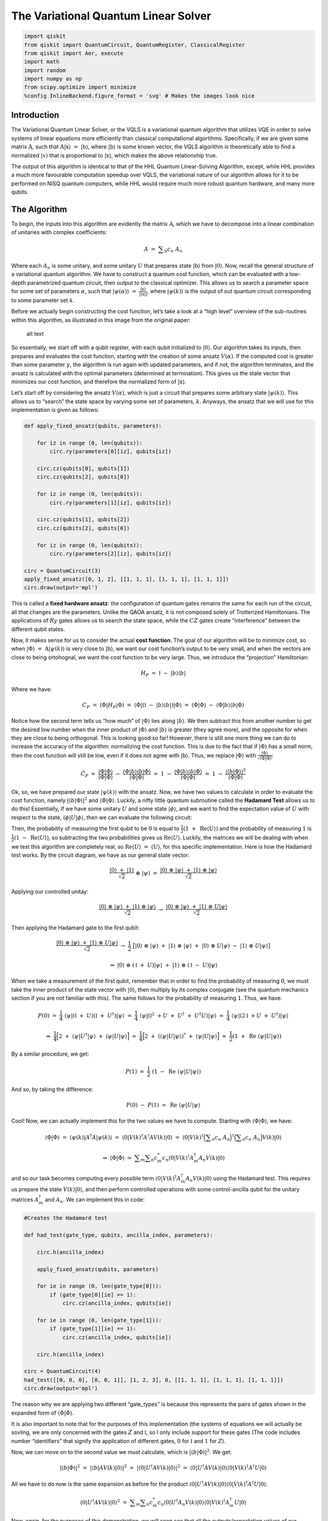The Variational Quantum Linear Solver
=====================================

.. code:: python

   import qiskit
   from qiskit import QuantumCircuit, QuantumRegister, ClassicalRegister
   from qiskit import Aer, execute
   import math
   import random
   import numpy as np
   from scipy.optimize import minimize
   %config InlineBackend.figure_format = 'svg' # Makes the images look nice

Introduction
------------

The Variational Quantum Linear Solver, or the VQLS is a variational
quantum algorithm that utilizes VQE in order to solve systems of linear
equations more efficiently than classical computational algortihms.
Specifically, if we are given some matrix :math:`\textbf{A}`, such that
:math:`\textbf{A} |\textbf{x}\rangle \ = \ |\textbf{b}\rangle`, where
:math:`|\textbf{b}\rangle` is some known vector, the VQLS algorithm is
theoretically able to find a normalized :math:`|x\rangle` that is
proportional to :math:`|\textbf{x}\rangle`, which makes the above
relationship true.

The output of this algorithm is identical to that of the HHL Quantum
Linear-Solving Algorithm, except, while HHL provides a much more
favourable computation speedup over VQLS, the variational nature of our
algorithm allows for it to be performed on NISQ quantum computers, while
HHL would require much more robust quantum hardware, and many more
qubits.

The Algorithm
-------------

To begin, the inputs into this algorithm are evidently the matrix
:math:`\textbf{A}`, which we have to decompose into a linear combination
of unitaries with complex coefficients:

.. math:: A \ = \ \displaystyle\sum_{n} c_n \ A_n

Where each :math:`A_n` is some unitary, and some unitary :math:`U` that
prepares state :math:`|\textbf{b}\rangle` from :math:`|0\rangle`. Now,
recall the general structure of a variational quantum algorithm. We have
to construct a quantum cost function, which can be evaluated with a
low-depth parametrized quantum circuit, then output to the classical
optimizer. This allows us to search a parameter space for some set of
parameters :math:`\alpha`, such that
:math:`|\psi(\alpha)\rangle \ = \ \frac{|\textbf{x}\rangle}{|| \textbf{x} ||}`,
where :math:`|\psi(k)\rangle` is the output of out quantum circuit
corresponding to some parameter set :math:`k`.

Before we actually begin constructing the cost function, let’s take a
look at a “high level” overview of the sub-routines within this
algorithm, as illustrated in this image from the original paper:

.. figure:: images/bro.png
   :alt: alt text

   alt text

So essentially, we start off with a qubit register, with each qubit
initialized to :math:`|0\rangle`. Our algorithm takes its inputs, then
prepares and evaluates the cost function, starting with the creation of
some ansatz :math:`V(\alpha)`. If the computed cost is greater than some
parameter :math:`\gamma`, the algorithm is run again with updated
parameters, and if not, the algorithm terminates, and the ansatz is
calculated with the optimal parameters (determined at termination). This
gives us the state vector that minimizes our cost function, and
therefore the normalized form of :math:`|\textbf{x}\rangle`.

Let’s start off by considering the ansatz :math:`V(\alpha)`, which is
just a circuit that prepares some arbitrary state
:math:`|\psi(k)\rangle`. This allows us to “search” the state space by
varying some set of parameters, :math:`k`. Anyways, the ansatz that we
will use for this implementation is given as follows:

.. code:: python

   def apply_fixed_ansatz(qubits, parameters):

       for iz in range (0, len(qubits)):
           circ.ry(parameters[0][iz], qubits[iz])

       circ.cz(qubits[0], qubits[1])
       circ.cz(qubits[2], qubits[0])

       for iz in range (0, len(qubits)):
           circ.ry(parameters[1][iz], qubits[iz])

       circ.cz(qubits[1], qubits[2])
       circ.cz(qubits[2], qubits[0])

       for iz in range (0, len(qubits)):
           circ.ry(parameters[2][iz], qubits[iz])

   circ = QuantumCircuit(3)
   apply_fixed_ansatz([0, 1, 2], [[1, 1, 1], [1, 1, 1], [1, 1, 1]])
   circ.draw(output='mpl')

This is called a **fixed hardware ansatz**: the configuration of quantum
gates remains the same for each run of the circuit, all that changes are
the parameters. Unlike the QAOA ansatz, it is not composed solely of
Trotterized Hamiltonians. The applications of :math:`Ry` gates allows us
to search the state space, while the :math:`CZ` gates create
“interference” between the different qubit states.

Now, it makes sense for us to consider the actual **cost function**. The
goal of our algorithm will be to minimize cost, so when
:math:`|\Phi\rangle \ = \ \textbf{A} |\psi(k)\rangle` is very close to
:math:`|\textbf{b}\rangle`, we want our cost function’s output to be
very small, and when the vectors are close to being ortohognal, we want
the cost function to be very large. Thus, we introduce the “projection”
Hamiltonian:

.. math:: H_P \ = \ \mathbb{I} \ - \ |b\rangle \langle b|

Where we have:

.. math:: C_P \ = \ \langle \Phi | H_P | \Phi \rangle \ = \ \langle \Phi | (\mathbb{I} \ - \ |b\rangle \langle b|) |\Phi \rangle \ = \ \langle \Phi | \Phi \rangle \ - \ \langle \Phi |b\rangle \langle b | \Phi \rangle

Notice how the second term tells us “how much” of :math:`|\Phi\rangle`
lies along :math:`|b\rangle`. We then subtract this from another number
to get the desired low number when the inner product of
:math:`|\Phi\rangle` and :math:`|b\rangle` is greater (they agree more),
and the opposite for when they are close to being orthogonal. This is
looking good so far! However, there is still one more thing we can do to
increase the accuracy of the algorithm: normalizing the cost function.
This is due to the fact that if :math:`|\Phi\rangle` has a small norm,
then the cost function will still be low, even if it does not agree with
:math:`|\textbf{b}\rangle`. Thus, we replace :math:`|\Phi\rangle` with
:math:`\frac{|\Phi\rangle}{\sqrt{\langle \Phi | \Phi \rangle}}`:

.. math:: \hat{C}_P \ = \ \frac{\langle \Phi | \Phi \rangle}{\langle \Phi | \Phi \rangle} \ - \ \frac{\langle \Phi |b\rangle \langle b | \Phi \rangle}{\langle \Phi | \Phi \rangle} \ = \ 1 \ - \ \frac{\langle \Phi |b\rangle \langle b | \Phi \rangle}{\langle \Phi | \Phi \rangle} \ = \ 1 \ - \ \frac{|\langle b | \Phi \rangle|^2}{\langle \Phi | \Phi \rangle}

Ok, so, we have prepared our state :math:`|\psi(k)\rangle` with the
ansatz. Now, we have two values to calculate in order to evaluate the
cost function, namely :math:`|\langle b | \Phi \rangle|^2` and
:math:`\langle \Phi | \Phi \rangle`. Luckily, a nifty little quantum
subroutine called the **Hadamard Test** allows us to do this!
Essentially, if we have some unitary :math:`U` and some state
:math:`|\phi\rangle`, and we want to find the expectation value of
:math:`U` with respect to the state,
:math:`\langle \phi | U | \phi \rangle`, then we can evaluate the
following circuit:

Then, the probability of measuring the first qubit to be :math:`0` is
equal to :math:`\frac{1}{2} (1 \ + \ \text{Re}\langle U \rangle)` and
the probability of measuring :math:`1` is
:math:`\frac{1}{2} (1 \ - \ \text{Re}\langle U \rangle)`, so subtracting
the two probabilities gives us :math:`\text{Re} \langle U \rangle`.
Luckily, the matrices we will be dealing with when we test this
algorithm are completely real, so
:math:`\text{Re} \langle U \rangle \ = \ \langle U \rangle`, for this
specific implementation. Here is how the Hadamard test works. By the
circuit diagram, we have as our general state vector:

.. math:: \frac{|0\rangle \ + \ |1\rangle}{\sqrt{2}} \ \otimes \ |\psi\rangle \ = \ \frac{|0\rangle \ \otimes \ |\psi\rangle \ + \ |1\rangle \ \otimes \ |\psi\rangle}{\sqrt{2}}

Applying our controlled unitay:

.. math:: \frac{|0\rangle \ \otimes \ |\psi\rangle \ + \ |1\rangle \ \otimes \ |\psi\rangle}{\sqrt{2}} \ \rightarrow \ \frac{|0\rangle \ \otimes \ |\psi\rangle \ + \ |1\rangle \ \otimes \ U|\psi\rangle}{\sqrt{2}}

Then applying the Hadamard gate to the first qubit:

.. math:: \frac{|0\rangle \ \otimes \ |\psi\rangle \ + \ |1\rangle \ \otimes \ U|\psi\rangle}{\sqrt{2}} \ \rightarrow \ \frac{1}{2} \ \big[ |0\rangle \ \otimes \ |\psi\rangle \ + \ |1\rangle \ \otimes \ |\psi\rangle \ + \ |0\rangle \ \otimes \ U|\psi\rangle \ - \ |1\rangle \ \otimes \ U|\psi\rangle \big]

.. math:: \Rightarrow \ |0\rangle \ \otimes \ (\mathbb{I} \ + \ U)|\psi\rangle \ + \ |1\rangle \ \otimes \ (\mathbb{I} \ - \ U)|\psi\rangle

When we take a measurement of the first qubit, remember that in order to
find the probability of measuring :math:`0`, we must take the inner
product of the state vector with :math:`|0\rangle`, then multiply by its
complex conjugate (see the quantum mechanics section if you are not
familiar with this). The same follows for the probability of measuring
:math:`1`. Thus, we have:

.. math:: P(0) \ = \ \frac{1}{4} \ \langle \psi | (\mathbb{I} \ + \ U) (\mathbb{I} \ + \ U^{\dagger}) |\psi\rangle \ = \ \frac{1}{4} \ \langle \psi | (\mathbb{I}^2 \ + U \ + \ U^{\dagger} \ + \ U^{\dagger} U) |\psi\rangle \ = \ \frac{1}{4} \ \langle \psi | (2\mathbb{I} \ + U \ + \ U^{\dagger}) |\psi\rangle

.. math:: \Rightarrow \ \frac{1}{4} \Big[ 2 \ + \ \langle \psi | U^{\dagger} | \psi \rangle \ + \ \langle \psi | U | \psi \rangle \Big] \ = \ \frac{1}{4} \Big[ 2 \ + \ (\langle \psi | U | \psi \rangle)^{*} \ + \ \langle \psi | U | \psi \rangle \Big] \ = \ \frac{1}{2} (1 \ + \ \text{Re} \ \langle \psi | U | \psi \rangle)

By a similar procedure, we get:

.. math:: P(1) \ = \ \frac{1}{2} \ (1 \ - \ \text{Re} \ \langle \psi | U | \psi \rangle)

And so, by taking the difference:

.. math:: P(0) \ - \ P(1) \ = \ \text{Re} \ \langle \psi | U | \psi \rangle

Cool! Now, we can actually implement this for the two values we have to
compute. Starting with :math:`\langle \Phi | \Phi \rangle`, we have:

.. math:: \langle \Phi | \Phi \rangle \ = \ \langle \psi(k) | A^{\dagger} A |\psi(k) \rangle \ = \ \langle 0 | V(k)^{\dagger} A^{\dagger} A V(k) |0\rangle \ = \ \langle 0 | V(k)^{\dagger} \Big( \displaystyle\sum_{n} c_n \ A_n \Big)^{\dagger} \Big( \displaystyle\sum_{n} c_n \ A_n \Big) V(k) |0\rangle

.. math:: \Rightarrow \ \langle \Phi | \Phi \rangle \ = \ \displaystyle\sum_{m} \displaystyle\sum_{n} c_m^{*} c_n \langle 0 | V(k)^{\dagger} A_m^{\dagger} A_n V(k) |0\rangle

and so our task becomes computing every possible term
:math:`\langle 0 | V(k)^{\dagger} A_m^{\dagger} A_n V(k) |0\rangle`
using the Hadamard test. This requires us prepare the state
:math:`V(k) |0\rangle`, and then perform controlled operations with some
control-ancilla qubit for the unitary matrices :math:`A_m^{\dagger}` and
:math:`A_n`. We can implement this in code:

.. code:: python

   #Creates the Hadamard test

   def had_test(gate_type, qubits, ancilla_index, parameters):

       circ.h(ancilla_index)

       apply_fixed_ansatz(qubits, parameters)

       for ie in range (0, len(gate_type[0])):
           if (gate_type[0][ie] == 1):
               circ.cz(ancilla_index, qubits[ie])

       for ie in range (0, len(gate_type[1])):
           if (gate_type[1][ie] == 1):
               circ.cz(ancilla_index, qubits[ie])

       circ.h(ancilla_index)

   circ = QuantumCircuit(4)
   had_test([[0, 0, 0], [0, 0, 1]], [1, 2, 3], 0, [[1, 1, 1], [1, 1, 1], [1, 1, 1]])
   circ.draw(output='mpl')

The reason why we are applying two different “gate_types” is because
this represents the pairs of gates shown in the expanded form of
:math:`\langle \Phi | \Phi \rangle`.

It is also important to note that for the purposes of this
implementation (the systems of equations we will actually be sovling, we
are only concerned with the gates :math:`Z` and :math:`\mathbb{I}`, so I
only include support for these gates (The code includes number
“identifiers” that signify the application of different gates, :math:`0`
for :math:`\mathbb{I}` and :math:`1` for :math:`Z`).

Now, we can move on to the second value we must calculate, which is
:math:`|\langle b | \Phi \rangle|^2`. We get:

.. math:: |\langle b | \Phi \rangle|^2 \ = \ |\langle b | A V(k) | 0 \rangle|^2 \ = \ |\langle 0 | U^{\dagger} A V(k) | 0 \rangle|^2 \ = \ \langle 0 | U^{\dagger} A V(k) | 0 \rangle \langle 0 | V(k)^{\dagger} A^{\dagger} U |0\rangle

All we have to do now is the same expansion as before for the product
:math:`\langle 0 | U^{\dagger} A V(k) | 0 \rangle \langle 0 | V(k)^{\dagger} A^{\dagger} U |0\rangle`:

.. math:: \langle 0 | U^{\dagger} A V(k) | 0 \rangle^2 \ = \ \displaystyle\sum_{m} \displaystyle\sum_{n} c_m^{*} c_n \langle 0 | U^{\dagger} A_n V(k) | 0 \rangle \langle 0 | V(k)^{\dagger} A_m^{\dagger} U |0\rangle

Now, again, for the purposes of this demonstration, we will soon see
that all the outputs/expectation values of our implementation will be
real, so we have:

.. math:: \Rightarrow \ \langle 0 | U^{\dagger} A V(k) | 0 \rangle \ = \ (\langle 0 | U^{\dagger} A V(k) | 0 \rangle)^{*} \ = \ \langle 0 | V(k)^{\dagger} A^{\dagger} U |0\rangle

Thus, in this particular implementation:

.. math:: |\langle b | \Phi \rangle|^2 \ = \ \displaystyle\sum_{m} \displaystyle\sum_{n} c_m c_n \langle 0 | U^{\dagger} A_n V(k) | 0 \rangle \langle 0 | U^{\dagger} A_m V(k) | 0 \rangle

There is a sophisticated way of solving for this value, using a
newly-proposed subroutine called the **Hadamard Overlap Test** (see
cited paper), but for this tutorial, we will just be using a standard
Hadamard Test, where we control each matrix. This unfortauntely requires
the use of an extra ancilla qubit. We essentially just place a control
on each of the gates involved in the ancilla, the :math:`|b\rangle`
preparation unitary, and the :math:`A_n` unitaries. We get something
like this for the controlled-ansatz:

.. code:: python

   #Creates controlled anstaz for calculating |<b|psi>|^2 with a Hadamard test

   def control_fixed_ansatz(qubits, parameters, ancilla, reg):

       for i in range (0, len(qubits)):
           circ.cry(parameters[0][i], qiskit.circuit.Qubit(reg, ancilla), qiskit.circuit.Qubit(reg, qubits[i]))

       circ.ccx(ancilla, qubits[1], 4)
       circ.cz(qubits[0], 4)
       circ.ccx(ancilla, qubits[1], 4)

       circ.ccx(ancilla, qubits[0], 4)
       circ.cz(qubits[2], 4)
       circ.ccx(ancilla, qubits[0], 4)

       for i in range (0, len(qubits)):
           circ.cry(parameters[1][i], qiskit.circuit.Qubit(reg, ancilla), qiskit.circuit.Qubit(reg, qubits[i]))

       circ.ccx(ancilla, qubits[2], 4)
       circ.cz(qubits[1], 4)
       circ.ccx(ancilla, qubits[2], 4)

       circ.ccx(ancilla, qubits[0], 4)
       circ.cz(qubits[2], 4)
       circ.ccx(ancilla, qubits[0], 4)

       for i in range (0, len(qubits)):
           circ.cry(parameters[2][i], qiskit.circuit.Qubit(reg, ancilla), qiskit.circuit.Qubit(reg, qubits[i]))

   q_reg = QuantumRegister(5)
   circ = QuantumCircuit(q_reg)
   control_fixed_ansatz([1, 2, 3], [[1, 1, 1], [1, 1, 1], [1, 1, 1]], 0, q_reg)
   circ.draw(output='mpl')

Notice the extra qubit, ``q0_4``. This is an ancilla, and allows us to
create a :math:`CCZ` gate, as is shown in the circuit. Now, we also have
to create the circuit for :math:`U`. In our implementation, we will pick
:math:`U` as:

.. math:: U \ = \ H_1 H_2 H_3

Thus, we have:

.. code:: python

   def control_b(ancilla, qubits):

       for ia in qubits:
           circ.ch(ancilla, ia)

   circ = QuantumCircuit(4)
   control_b(0, [1, 2, 3])
   circ.draw(output='mpl')

Finally, we construct our new Hadamard test:

.. code:: python

   #Create the controlled Hadamard test, for calculating <psi|psi>

   def special_had_test(gate_type, qubits, ancilla_index, parameters, reg):

       circ.h(ancilla_index)

       control_fixed_ansatz(qubits, parameters, ancilla_index, reg)

       for ty in range (0, len(gate_type)):
           if (gate_type[ty] == 1):
               circ.cz(ancilla_index, qubits[ty])


       control_b(ancilla_index, qubits)

       circ.h(ancilla_index)

   q_reg = QuantumRegister(5)
   circ = QuantumCircuit(q_reg)
   special_had_test([[0, 0, 0], [0, 0, 1]], [1, 2, 3], 0, [[1, 1, 1], [1, 1, 1], [1, 1, 1]], q_reg)
   print(circ)

This is for the specific implementation when all of our parameters are
set to :math:`1`, and the set of gates :math:`A_n` is simply
``[0, 0, 0]``, and ``[0, 0, 1]``, which corresponds to the identity
matrix on all qubits, as well as the :math:`Z` matrix on the third qubit
(with my “code notation”).

Now, we are ready to calculate the final cost function. This simply
involves us taking the products of all combinations of the expectation
outputs from the different circuits, multiplying by their respective
coefficients, and arranging into the cost function that we discussed
previously!

.. code:: python

   #Implements the entire cost function on the quantum circuit

   def calculate_cost_function(parameters):

       global opt

       overall_sum_1 = 0

       parameters = [parameters[0:3], parameters[3:6], parameters[6:9]]

       for i in range(0, len(gate_set)):
           for j in range(0, len(gate_set)):

               global circ

               qctl = QuantumRegister(5)
               qc = ClassicalRegister(5)
               circ = QuantumCircuit(qctl, qc)

               backend = Aer.get_backend('statevector_simulator')

               multiply = coefficient_set[i]*coefficient_set[j]

               had_test([gate_set[i], gate_set[j]], [1, 2, 3], 0, parameters)

               job = execute(circ, backend)

               result = job.result()
               outputstate = np.real(result.get_statevector(circ, decimals=100))
               o = outputstate

               m_sum = 0
               for l in range (0, len(o)):
                   if (l%2 == 1):
                       n = o[l]**2
                       m_sum+=n

               overall_sum_1+=multiply*(1-(2*m_sum))

       overall_sum_2 = 0

       for i in range(0, len(gate_set)):
           for j in range(0, len(gate_set)):

               multiply = coefficient_set[i]*coefficient_set[j]
               mult = 1

               for extra in range(0, 2):

                   qctl = QuantumRegister(5)
                   qc = ClassicalRegister(5)
                   circ = QuantumCircuit(qctl, qc)

                   backend = Aer.get_backend('statevector_simulator')

                   if (extra == 0):
                       special_had_test(gate_set[i], [1, 2, 3], 0, parameters, qctl)
                   if (extra == 1):
                       special_had_test(gate_set[j], [1, 2, 3], 0, parameters, qctl)

                   job = execute(circ, backend)

                   result = job.result()
                   outputstate = np.real(result.get_statevector(circ, decimals=100))
                   o = outputstate

                   m_sum = 0
                   for l in range (0, len(o)):
                       if (l%2 == 1):
                           n = o[l]**2
                           m_sum+=n
                   mult = mult*(1-(2*m_sum))

               overall_sum_2+=multiply*mult

       print(1-float(overall_sum_2/overall_sum_1))

       return 1-float(overall_sum_2/overall_sum_1)

This code may look long and daunting, but it isn’t! In this simulation,
I’m taking a **numerical** approach, where I’m calculating the amplitude
squared of each state corresponding to a measurement of the ancilla
Hadamard test qubit in the :math:`1` state, then calculating
:math:`P(0) \ - \ P(1) \ = \ 1 \ - \ 2P(1)` with that information. This
is very exact, but is not realistic, as a real quantum device would have
to sample the circuit many times to generate these probabilities (I’ll
discuss sampling later). In addition, this code is not completely
optimized (it completes more evaluations of the quantum circuit than it
has to), but this is the simplest way in which the code can be
implemented, and I will be optimizing it in an update to thiss tutorial
in the near future.

The final step is to actually use this code to solve a real linear
system. We will first be looking at the example:

.. math:: A \ = \ 0.45 Z_3 \ + \ 0.55 \mathbb{I}

In order to minimize the cost function, we use the COBYLA optimizer
method, which we repeatedly applying. Our search space for parameters is
determined by :math:`\frac{k}{1000} \ k \ \in \ \{0, \ 3000\}`, which is
initially chosen randomly. We will run the optimizer for :math:`200`
steps, then terminate and apply the ansatz for our optimal parameters,
to get our optimized state vector! In addition, we will compute some
post-processing, to see if our algorithm actually works! In order to do
this, we will apply :math:`A` to our optimal vector
:math:`|\psi\rangle_o`, normalize it, then calculate the inner product
squared of this vector and the solution vector, :math:`|b\rangle`! We
can put this all into code as:

.. code:: python

   coefficient_set = [0.55, 0.45]
   gate_set = [[0, 0, 0], [0, 0, 1]]

   out = minimize(calculate_cost_function, x0=[float(random.randint(0,3000))/1000 for i in range(0, 9)], method="COBYLA", options={'maxiter':200})
   print(out)

   out_f = [out['x'][0:3], out['x'][3:6], out['x'][6:9]]

   circ = QuantumCircuit(3, 3)
   apply_fixed_ansatz([0, 1, 2], out_f)

   backend = Aer.get_backend('statevector_simulator')

   job = execute(circ, backend)

   result = job.result()
   o = result.get_statevector(circ, decimals=10)

   a1 = coefficient_set[1]*np.array([[1,0,0,0,0,0,0,0], [0,1,0,0,0,0,0,0], [0,0,1,0,0,0,0,0], [0,0,0,1,0,0,0,0], [0,0,0,0,-1,0,0,0], [0,0,0,0,0,-1,0,0], [0,0,0,0,0,0,-1,0], [0,0,0,0,0,0,0,-1]])
   a2 = coefficient_set[0]*np.array([[1,0,0,0,0,0,0,0], [0,1,0,0,0,0,0,0], [0,0,1,0,0,0,0,0], [0,0,0,1,0,0,0,0], [0,0,0,0,1,0,0,0], [0,0,0,0,0,1,0,0], [0,0,0,0,0,0,1,0], [0,0,0,0,0,0,0,1]])
   a3 = np.add(a1, a2)

   b = np.array([float(1/np.sqrt(8)),float(1/np.sqrt(8)),float(1/np.sqrt(8)),float(1/np.sqrt(8)),float(1/np.sqrt(8)),float(1/np.sqrt(8)),float(1/np.sqrt(8)),float(1/np.sqrt(8))])

   print((b.dot(a3.dot(o)/(np.linalg.norm(a3.dot(o)))))**2)

As you can see, our cost function has acheived a fairly low value of
``0.03273673575407443``, and when we calculate our classical cost
function, we get ``0.96776862579723``, which agrees perfectly with what
we measured, the vectors :math:`|\psi\rangle_o` and :math:`|b\rangle`
are very similar!

Let’s do another test! This time, we will keep :math:`|b\rangle` the
same, but we will have:

.. math:: A \ = \ 0.55 \mathbb{I} \ + \ 0.225 Z_2 \ + \ 0.225 Z_3

Again, we run our optimization code:

.. code:: python

   coefficient_set = [0.55, 0.225, 0.225]
   gate_set = [[0, 0, 0], [0, 1, 0], [0, 0, 1]]

   out = minimize(calculate_cost_function, x0=[float(random.randint(0,3000))/1000 for i in range(0, 9)], method="COBYLA", options={'maxiter':200})
   print(out)

   out_f = [out['x'][0:3], out['x'][3:6], out['x'][6:9]]

   circ = QuantumCircuit(3, 3)
   apply_fixed_ansatz([0, 1, 2], out_f)

   backend = Aer.get_backend('statevector_simulator')

   job = execute(circ, backend)

   result = job.result()
   o = result.get_statevector(circ, decimals=10)

   a1 = coefficient_set[2]*np.array([[1,0,0,0,0,0,0,0], [0,1,0,0,0,0,0,0], [0,0,1,0,0,0,0,0], [0,0,0,1,0,0,0,0], [0,0,0,0,-1,0,0,0], [0,0,0,0,0,-1,0,0], [0,0,0,0,0,0,-1,0], [0,0,0,0,0,0,0,-1]])
   a0 = coefficient_set[1]*np.array([[1,0,0,0,0,0,0,0], [0,1,0,0,0,0,0,0], [0,0,-1,0,0,0,0,0], [0,0,0,-1,0,0,0,0], [0,0,0,0,1,0,0,0], [0,0,0,0,0,1,0,0], [0,0,0,0,0,0,-1,0], [0,0,0,0,0,0,0,-1]])
   a2 = coefficient_set[0]*np.array([[1,0,0,0,0,0,0,0], [0,1,0,0,0,0,0,0], [0,0,1,0,0,0,0,0], [0,0,0,1,0,0,0,0], [0,0,0,0,1,0,0,0], [0,0,0,0,0,1,0,0], [0,0,0,0,0,0,1,0], [0,0,0,0,0,0,0,1]])

   a3 = np.add(np.add(a2, a0), a1)

   b = np.array([float(1/np.sqrt(8)),float(1/np.sqrt(8)),float(1/np.sqrt(8)),float(1/np.sqrt(8)),float(1/np.sqrt(8)),float(1/np.sqrt(8)),float(1/np.sqrt(8)),float(1/np.sqrt(8))])

   print((b.dot(a3.dot(o)/(np.linalg.norm(a3.dot(o)))))**2)

Again, very low error, ``0.00014718223342624626``, and the classical
cost function agrees, being ``0.9998563418983931``! Great, so it works!

Now, we have found that this algorithm works **in theory**. I tried to
run some simulations with a circuit that samples the circuit instead of
calculating the probabilities numerically. Now, let’s try to **sample**
the quantum circuit, as a real quantum computer would do! For some
reason, this simulation would only converge somewhat well for a
ridiculously high number of “shots” (runs of the circuit, in order to
calculate the probability distribution of outcomes). I think that this
is mostly to do with limitations in the classical optimizer (COBYLA),
due to the noisy nature of sampling a quantum circuit (a measurement
with the same parameters won’t always yield the same outcome). Luckily,
there are other optimizers that are built for noisy functions, such as
SPSA, but we won’t be looking into that in this tutorial. Let’s try our
sampling for our second value of :math:`A`, with the same matrix
:math:`U`:

.. code:: python

   #Implements the entire cost function on the quantum circuit (sampling, 100000 shots)

   def calculate_cost_function(parameters):

       global opt

       overall_sum_1 = 0

       parameters = [parameters[0:3], parameters[3:6], parameters[6:9]]

       for i in range(0, len(gate_set)):
           for j in range(0, len(gate_set)):

               global circ

               qctl = QuantumRegister(5)
               qc = ClassicalRegister(1)
               circ = QuantumCircuit(qctl, qc)

               backend = Aer.get_backend('qasm_simulator')

               multiply = coefficient_set[i]*coefficient_set[j]

               had_test([gate_set[i], gate_set[j]], [1, 2, 3], 0, parameters)

               circ.measure(0, 0)

               job = execute(circ, backend, shots=100000)

               result = job.result()
               outputstate = result.get_counts(circ)

               if ('1' in outputstate.keys()):
                   m_sum = float(outputstate["1"])/100000
               else:
                   m_sum = 0

               overall_sum_1+=multiply*(1-2*m_sum)

       overall_sum_2 = 0

       for i in range(0, len(gate_set)):
           for j in range(0, len(gate_set)):

               multiply = coefficient_set[i]*coefficient_set[j]
               mult = 1

               for extra in range(0, 2):

                   qctl = QuantumRegister(5)
                   qc = ClassicalRegister(1)

                   circ = QuantumCircuit(qctl, qc)

                   backend = Aer.get_backend('qasm_simulator')

                   if (extra == 0):
                       special_had_test(gate_set[i], [1, 2, 3], 0, parameters, qctl)
                   if (extra == 1):
                       special_had_test(gate_set[j], [1, 2, 3], 0, parameters, qctl)

                   circ.measure(0, 0)

                   job = execute(circ, backend, shots=100000)

                   result = job.result()
                   outputstate = result.get_counts(circ)

                   if ('1' in outputstate.keys()):
                       m_sum = float(outputstate["1"])/100000
                   else:
                       m_sum = 0

                   mult = mult*(1-2*m_sum)

               overall_sum_2+=multiply*mult

       print(1-float(overall_sum_2/overall_sum_1))

       return 1-float(overall_sum_2/overall_sum_1)

.. code:: python

   coefficient_set = [0.55, 0.225, 0.225]
   gate_set = [[0, 0, 0], [0, 1, 0], [0, 0, 1]]

   out = minimize(calculate_cost_function, x0=[float(random.randint(0,3000))/1000 for i in range(0, 9)], method="COBYLA", options={'maxiter':200})
   print(out)

   out_f = [out['x'][0:3], out['x'][3:6], out['x'][6:9]]

   circ = QuantumCircuit(3, 3)
   apply_fixed_ansatz([0, 1, 2], out_f)

   backend = Aer.get_backend('statevector_simulator')

   job = execute(circ, backend)

   result = job.result()
   o = result.get_statevector(circ, decimals=10)

   a1 = coefficient_set[2]*np.array([[1,0,0,0,0,0,0,0], [0,1,0,0,0,0,0,0], [0,0,1,0,0,0,0,0], [0,0,0,1,0,0,0,0], [0,0,0,0,-1,0,0,0], [0,0,0,0,0,-1,0,0], [0,0,0,0,0,0,-1,0], [0,0,0,0,0,0,0,-1]])
   a0 = coefficient_set[1]*np.array([[1,0,0,0,0,0,0,0], [0,1,0,0,0,0,0,0], [0,0,-1,0,0,0,0,0], [0,0,0,-1,0,0,0,0], [0,0,0,0,1,0,0,0], [0,0,0,0,0,1,0,0], [0,0,0,0,0,0,-1,0], [0,0,0,0,0,0,0,-1]])
   a2 = coefficient_set[0]*np.array([[1,0,0,0,0,0,0,0], [0,1,0,0,0,0,0,0], [0,0,1,0,0,0,0,0], [0,0,0,1,0,0,0,0], [0,0,0,0,1,0,0,0], [0,0,0,0,0,1,0,0], [0,0,0,0,0,0,1,0], [0,0,0,0,0,0,0,1]])

   a3 = np.add(np.add(a2, a0), a1)

   b = np.array([float(1/np.sqrt(8)),float(1/np.sqrt(8)),float(1/np.sqrt(8)),float(1/np.sqrt(8)),float(1/np.sqrt(8)),float(1/np.sqrt(8)),float(1/np.sqrt(8)),float(1/np.sqrt(8))])

   print((b.dot(a3.dot(o)/(np.linalg.norm(a3.dot(o)))))**2)

So as you can see, not amazing, our solution is still off by a fairly
significant margin (:math:`3.677\%` error isn’t awful, but ideally, we
want it to be **much** closer to 0). Again, I think this is due to the
optimizer itself, not the actual quantum circuit. I will be making an
update to this Notebook once I figure out how to correct this problem
(likely with the introduction of a noisy optimizer, as I previously
mentioned).

Acknowledgements
----------------

This implementation is based off of the work presented in the research
paper “Variational Quantum Linear Solver: A Hybrid Algorithm for Linear
Systems”, written by Carlos Bravo-Prieto, Ryan LaRose, M. Cerezo, Yiğit
Subaşı, Lukasz Cincio, and Patrick J. Coles, which is available at
`this <https://arxiv.org/abs/1909.05820>`__ link.

Special thanks to Carlos Bravo-Prieto for personally helping me out, by
answering some of my questions concerning the paper!

.. code:: python

   import qiskit
   qiskit.__qiskit_version__

